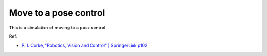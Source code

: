 Move to a pose control
----------------------

This is a simulation of moving to a pose control

.. image:: https://github.com/AtsushiSakai/PythonRoboticsGifs/raw/master/PathTracking/move_to_pose/animation.gif

Ref:

-  `P. I. Corke, "Robotics, Vision and Control" \| SpringerLink
   p102 <https://link.springer.com/book/10.1007/978-3-642-20144-8>`__
